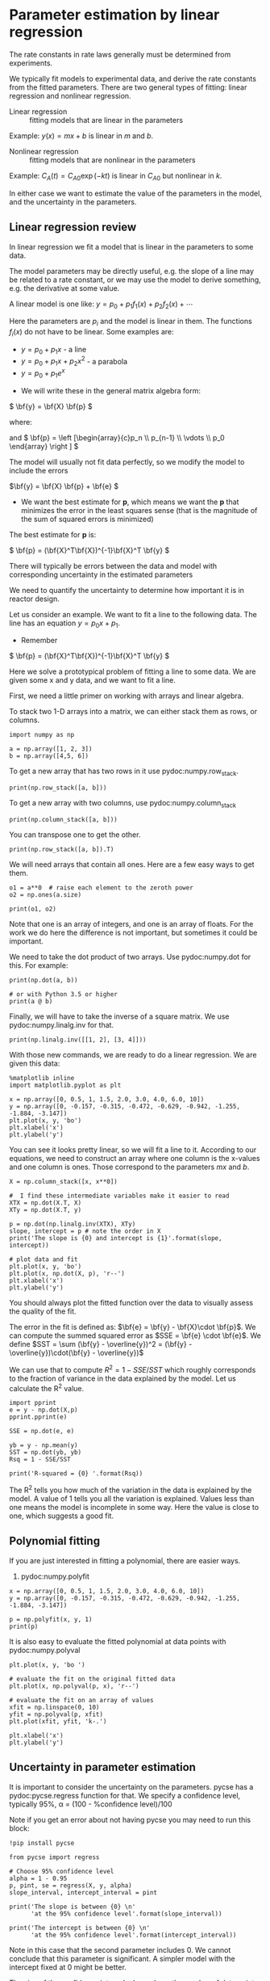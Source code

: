 * Parameter estimation by linear regression

The rate constants in rate laws generally must be determined from experiments. 

We typically fit models to experimental data, and derive the rate constants from the fitted parameters. There are two general types of fitting:  linear regression and nonlinear regression.

- Linear regression ::  fitting models that are linear in the parameters

Example: $y(x) = m x + b$ is linear in $m$ and $b$.

- Nonlinear regression ::  fitting models that are nonlinear in the parameters

Example: $C_A(t) = C_{A0} \exp(-k t)$ is linear in $C_{A0}$ but nonlinear in $k$.

In either case we want to estimate the value of the parameters in the model, and the uncertainty in the parameters.

** Linear regression review

In linear regression we fit a model that is linear in the parameters to some data.

The model parameters may be directly useful, e.g. the slope of a line may be related to a rate constant, or we may use the model to derive something, e.g. the derivative at some value.

A linear model is one like:
\( y = p_0 + p_1 f_1(x) + p_2 f_2(x) + \cdots \)

Here the parameters are $p_i$ and the model is linear in them. The functions $f_i(x)$ do not have to be linear. Some examples are:

  + \( y = p_0 + p_1 x \) - a line
  + \( y = p_0 + p_1 x + p_2 x^2 \) - a parabola
  + \( y = p_0 + p_1 e^x \)

- We will write these in the general matrix algebra form:
\( \bf{y} = \bf{X} \bf{p} \)

where:
\begin{equation}
\bf{y} = \left [
\begin{array}{c}
y_1 \\
y_2 \\
\vdots \\
y_n\\
\end{array}
\right ]
\end{equation}

\begin{equation}
\bf{X} = \left [ \begin{array}{cccc}
f_n(x_1) & \cdots & f_1(x_1) & 1 \\
f_n(x_2) & \cdots & f_1(x_2) & 1 \\
\vdots & \vdots   & \vdots   & \vdots \\
f_n(x_n) & \cdots & f_1(x_n) & 1 \\
\end{array}
\right ]
\end{equation}

and \( \bf{p} = \left [\begin{array}{c}p_n \\ p_{n-1} \\ \vdots \\ p_0 \end{array} \right ]  \)

The model will usually not fit data perfectly, so we modify the model to include the errors

\(\bf{y} = \bf{X} \bf{p} + \bf{e} \)

- We want the best estimate for *p*, which means we want the  *p* that minimizes the error in the least squares sense (that is the magnitude of the sum of squared errors is minimized)

The best estimate for *p* is:

\( \bf{p} = (\bf{X}^T\bf{X})^{-1}\bf{X}^T \bf{y} \)

There will typically be errors between the data and model with corresponding uncertainty in the estimated parameters

We need to quantify the uncertainty to determine how important it is in reactor design.

Let us consider an example. We want to fit a line to the following data. The line has an equation $y = p_0 x + p_1$.

- Remember
\( \bf{p} = (\bf{X}^T\bf{X})^{-1}\bf{X}^T \bf{y} \)

Here we solve a prototypical problem of fitting a line to some data. We are given some x and y data, and we want to fit a line.

First, we need a little primer on working with arrays and linear algebra.

To stack two 1-D arrays into a matrix, we can either stack them as rows, or columns.

#+BEGIN_SRC ipython :session :results output drawer
import numpy as np

a = np.array([1, 2, 3])
b = np.array([4,5, 6])
#+END_SRC

To get a new array that has two rows in it use pydoc:numpy.row_stack.

#+BEGIN_SRC ipython :session :results output drawer
print(np.row_stack([a, b]))
#+END_SRC

#+RESULTS:
:RESULTS:
[[1 2 3]
 [4 5 6]]
:END:

To get a new array with two columns, use pydoc:numpy.column_stack

#+BEGIN_SRC ipython :session :results output drawer
print(np.column_stack([a, b]))
#+END_SRC

#+RESULTS:
:RESULTS:
[[1 4]
 [2 5]
 [3 6]]
:END:

You can transpose one to get the other.

#+BEGIN_SRC ipython :session :results output drawer
print(np.row_stack([a, b]).T)
#+END_SRC

#+RESULTS:
:RESULTS:
[[1 4]
 [2 5]
 [3 6]]
:END:

We will need arrays that contain all ones. Here are a few easy ways to get them.

#+BEGIN_SRC ipython :session :results output drawer
o1 = a**0  # raise each element to the zeroth power
o2 = np.ones(a.size)

print(o1, o2)
#+END_SRC

#+RESULTS:
:RESULTS:
[1 1 1] [ 1.  1.  1.]
:END:

Note that one is an array of integers, and one is an array of floats. For the work we do here the difference is not important, but sometimes it could be important.

We need to take the dot product of two arrays. Use pydoc:numpy.dot for this. For example:

#+BEGIN_SRC ipython :session :results output drawer
print(np.dot(a, b))

# or with Python 3.5 or higher
print(a @ b)
#+END_SRC

#+RESULTS:
:RESULTS:
32
32
:END:

Finally, we will have to take the inverse of a square matrix. We use pydoc:numpy.linalg.inv for that.

#+BEGIN_SRC ipython :session :results output drawer
print(np.linalg.inv([[1, 2], [3, 4]]))
#+END_SRC

#+RESULTS:
:RESULTS:
[[-2.   1. ]
 [ 1.5 -0.5]]
:END:

With those new commands, we are ready to do a linear regression. We are given this data:

#+BEGIN_SRC ipython :session :results output drawer
%matplotlib inline
import matplotlib.pyplot as plt

x = np.array([0, 0.5, 1, 1.5, 2.0, 3.0, 4.0, 6.0, 10])
y = np.array([0, -0.157, -0.315, -0.472, -0.629, -0.942, -1.255, -1.884, -3.147])
plt.plot(x, y, 'bo')
plt.xlabel('x')
plt.ylabel('y')
#+END_SRC

#+RESULTS:
:RESULTS:
[[file:ipython-inline-images/ob-ipython-3261016be4e72460b6638c082459804c.png]]
:END:

You can see it looks pretty linear, so we will fit a line to it. According to our equations, we need to construct an array where one column is the x-values and one column is ones. Those correspond to the parameters $m x$ and $b$.

#+BEGIN_SRC ipython :session :results output drawer
X = np.column_stack([x, x**0])

#  I find these intermediate variables make it easier to read
XTX = np.dot(X.T, X)
XTy = np.dot(X.T, y)

p = np.dot(np.linalg.inv(XTX), XTy)
slope, intercept = p # note the order in X
print('The slope is {0} and intercept is {1}'.format(slope, intercept))

# plot data and fit
plt.plot(x, y, 'bo')
plt.plot(x, np.dot(X, p), 'r--')
plt.xlabel('x')
plt.ylabel('y')
#+END_SRC

#+RESULTS:
:RESULTS:
The slope is -0.3145221843003413 and intercept is 0.000624573378839699
[[file:ipython-inline-images/ob-ipython-6aed356e0e02b554d27d7c319e05a43d.png]]
:END:

You should always plot the fitted function over the data to visually assess the quality of the fit.


The error in the fit is defined as: $\bf{e} = \bf{y} - \bf{X}\cdot \bf{p}$.  We can compute the summed squared error as $SSE = \bf{e} \cdot \bf{e}$.  We define $SST = \sum (\bf{y} - \overline{y})^2 = (\bf{y} - \overline{y})\cdot(\bf{y} - \overline{y})$

We can use that to compute $R^2 = 1 - SSE/SST$ which roughly corresponds to the fraction of variance in the data explained by the model. Let us calculate the R^2 value.

#+BEGIN_SRC ipython :session :results output drawer
import pprint
e = y - np.dot(X,p)
pprint.pprint(e)

SSE = np.dot(e, e)

yb = y - np.mean(y)
SST = np.dot(yb, yb)
Rsq = 1 - SSE/SST

print('R-squared = {0} '.format(Rsq))
#+END_SRC

#+RESULTS:
:RESULTS:
array([-0.00062457, -0.00036348, -0.00110239, -0.0008413 , -0.0005802 ,
        0.00094198,  0.00246416,  0.00250853, -0.00240273])
R-squared = 0.9999972914903201 
:END:

The R^2 tells you how much of the variation in the data is explained by the model. A value of 1 tells you all the variation is explained. Values less than one means the model is incomplete in some way. Here the value is close to one, which suggests a good fit.

** Polynomial fitting

If you are just interested in fitting a polynomial, there are easier ways. 

1. pydoc:numpy.polyfit

#+BEGIN_SRC ipython :session :results output drawer
x = np.array([0, 0.5, 1, 1.5, 2.0, 3.0, 4.0, 6.0, 10])
y = np.array([0, -0.157, -0.315, -0.472, -0.629, -0.942, -1.255, -1.884, -3.147])

p = np.polyfit(x, y, 1)
print(p)
#+END_SRC

#+RESULTS:
:RESULTS:
[-0.315  0.001]
:END:

It is also easy to evaluate the fitted polynomial at data points with pydoc:numpy.polyval

#+BEGIN_SRC ipython :session :results output drawer
plt.plot(x, y, 'bo ')

# evaluate the fit on the original fitted data
plt.plot(x, np.polyval(p, x), 'r--')

# evaluate the fit on an array of values
xfit = np.linspace(0, 10)
yfit = np.polyval(p, xfit)
plt.plot(xfit, yfit, 'k-.')

plt.xlabel('x')
plt.ylabel('y')
#+END_SRC

#+RESULTS:
:RESULTS:
[[file:ipython-inline-images/ob-ipython-c53c3f9700631c78fae88785f01d7f05.png]]
:END:


** Uncertainty in parameter estimation

It is important to consider the uncertainty on the parameters.  pycse has a pydoc:pycse.regress function for that.  We specify a confidence level, typically 95%, \alpha = (100 - %confidence level)/100

Note if you get an error about not having pycse you may need to run this block:

#+BEGIN_SRC ipython :session :results output drawer
!pip install pycse
#+END_SRC


#+BEGIN_SRC ipython :session :results output drawer
from pycse import regress

# Choose 95% confidence level
alpha = 1 - 0.95
p, pint, se = regress(X, y, alpha)
slope_interval, intercept_interval = pint

print('The slope is between {0} \n'
      'at the 95% confidence level'.format(slope_interval))

print('The intercept is between {0} \n'
      'at the 95% confidence level'.format(intercept_interval))
#+END_SRC

#+RESULTS:
:RESULTS:
The slope is between [-0.31500091 -0.31404346] 
at the 95% confidence level
The intercept is between [-0.00144683  0.00269598] 
at the 95% confidence level
:END:

Note in this case that the second parameter includes 0.  We cannot conclude that this parameter is significant.  A simpler model with the intercept fixed at 0 might be better.

The size of the confidence intervals depends on the number of data points, the number of estimated parameters, and the confidence level.

Read the [[https://github.com/jkitchin/pycse/blob/master/pycse/PYCSE.py#L7][regress]] source code to learn how the confidence intervals are calculated.

** Applications in determining a rate constant and reaction order

Rate constants and reaction orders are determined by using models that are fit to experimental data.  A common case is to monitor concentration vs. time in a constant volume, batch reactor.  We consider the disappearance of $A$.

From the mole balance we know:
\(\frac{dN_A}{dt} = r_A V\)

Let us assume the rate law is of the form: $r_A = k C_A^\alpha$ and a constant volume so that:
\(\frac{dC_A}{dt} = -k C_A^\alpha \)

Note in this example that the derivative is linear in $k$ and nonlinear in \alpha.

Let us be loose with mathematics, rearrange the equation, and take the log of both sides. By loose I mean we take logs of quantities that are not dimensionless, and the log of a dimension is not really defined.

\( \ln(-\frac{dC_A}{dt}) = \ln{k} + \alpha \ln C_A \)

Now, we have a function that is linear in \alpha, and linear in $\ln k$.

This suggests that if we could numerically compute $\frac{dC_A}{dt}$ from our data of $C_A(t)$ then a plot of the log of the negative derivative vs the log of concentration would have an intercept equal to the log of the rate constant, $k$, and a slope equal to the reaction order $\alpha$.

Given the following data, determine the reaction order in A and the rate constant with 95% confidence intervals. 

We will use the pydoc:pycse.deriv function to numerically compute centered 2-point finite difference approximations to the derivatives. This works best when the $x$ points are evenly spaced, and they should be monotically increasing or decreasing.

Read the [[https://github.com/jkitchin/pycse/blob/master/pycse/PYCSE.py#L182][deriv]] source code to learn how the derivatives are approximated, and what options are available.

#+BEGIN_SRC ipython :session :results output drawer
np.set_printoptions(precision=3)  # alternate approach to printing accuracy
from pycse import deriv, regress

t = [0, 50, 100, 150, 200, 250, 300]
Ca = [0.05, 0.038, 0.0306, 0.0256, 0.0222, 0.0195, 0.0174]

# calculate numerical derivatives
dCadt = deriv(t, Ca)

# do the transformation
x = np.log(Ca)
y = np.log(-dCadt)

# setup and do the regression
# column of ones and x:  y = b + mx
X = np.column_stack([x**0, x])

p, pint, se = regress(X, y, 0.05)

intercept_range = pint[0]
alpha_range = pint[1]

k_range = np.exp(intercept_range)

k, alpha = np.exp(p[0]), p[1]
print('-r_A = {:1.2f} C_A^{:1.2f}'.format(k, alpha))
print('alpha = {0} at the 95% confidence level'.format(alpha_range))
print('k = {0} at the 95% confidence level'.format(k_range))

# always visually inspect the fit
plt.plot(x, y,'ko ')
plt.plot(x, np.dot(X, p))
plt.xlabel('$\ln(C_A)$')
plt.ylabel('$\ln(-dC_A/dt)$')
#+END_SRC

#+RESULTS:
:RESULTS:
-r_A = 0.06 C_A^1.79
alpha = [ 1.482  2.097] at the 95% confidence level
k = [ 0.019  0.178] at the 95% confidence level
[[file:ipython-inline-images/ob-ipython-1d20ee37d3c48652dee9e0aa7457a093.png]]
:END:

You can see there is a reasonably large range of values for the rate constant and reaction order (although the confidence interval does not contain zero)


There is uncertainty in the data.  In each concentration measurement there is uncertainty in the time and value of concentration. You need more data to reduce the uncertainty. You may also need better data to reduce the uncertainty.

Derivatives tend to /magnify/ errors in data.  The method we used to fit the data contributed to the uncertainty. We also /nonlinearly/ transformed the errors by taking logs and exp of the data and results, which may have skewed the confidence limits.


* Summary points

We often try to use linear regression because once you formulate the expression, determining the parameters is done easily with linear algebra.

However, sometimes we have to use nonlinear transformations of the data to get a linear regression formulation, and this can skew the errors.

There are several new Python commands to get familiar with in this lecture.

1. pydoc:numpy.column_stack  - stack 1-D arrays as columns
2. pydoc:numpy.row_stack - stack 1-D arrays as rows
3. pydoc:numpy.linalg.inv - inverse of a square matrix
4. pydoc:numpy.dot - dot product
5. pydoc:numpy.ones - make an array of ones
6. pydoc:numpy.polyfit - fit a polynomial to data
7. pydoc:numpy.polyval - evaluate a fitted polynomial at data points
8. pydoc:pycse.deriv - Compute numerical derivatives
9. pydoc:pycse.regress - linear regression with uncertainty
